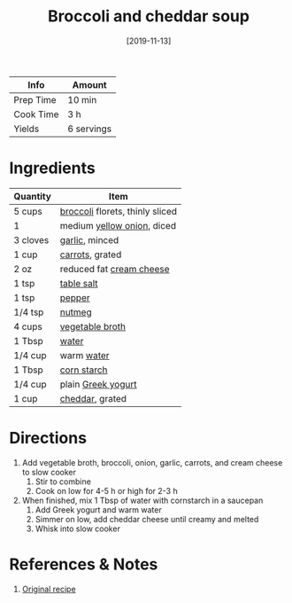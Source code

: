 :PROPERTIES:
:ID:       3aea7d0d-703c-4f6e-9bdf-e32541a5e14a
:END:
#+TITLE: Broccoli and cheddar soup
#+DATE: [2019-11-13]
#+LAST_MODIFIED: [2022-07-25 Mon 08:48]
#+FILETAGS: :recipe:vegetarian:dinner:

| Info      | Amount     |
|-----------+------------|
| Prep Time | 10 min     |
| Cook Time | 3 h        |
| Yields    | 6 servings |

* Ingredients

| Quantity | Item                            |
|----------+---------------------------------|
| 5 cups   | [[../_ingredients/broccoli.md][broccoli]] florets, thinly sliced |
| 1        | medium [[../_ingredients/onion.md][yellow onion]], diced      |
| 3 cloves | [[../_ingredients/garlic.md][garlic]], minced                  |
| 1 cup    | [[../_ingredients/carrot.md][carrots]], grated                 |
| 2 oz     | reduced fat [[../_ingredients/cream-cheese.md][cream cheese]]        |
| 1 tsp    | [[id:505e3767-00ab-4806-8966-555302b06297][table salt]]                      |
| 1 tsp    | [[id:68516e6c-ad08-45fd-852b-ba45ce50a68b][pepper]]                          |
| 1/4 tsp  | [[id:cfdf3e4e-72c5-4bd2-aa76-dc03d92305ca][nutmeg]]                          |
| 4 cups   | [[../_ingredients/vegetable-broth.md][vegetable broth]]                 |
| 1 Tbsp   | [[id:970d7f49-6f00-4caf-b73f-90d3e7f5039c][water]]                           |
| 1/4 cup  | warm [[id:970d7f49-6f00-4caf-b73f-90d3e7f5039c][water]]                      |
| 1 Tbsp   | [[../_ingredients/corn-starch.md][corn starch]]                     |
| 1/4 cup  | plain [[../_ingredients/greek-yogurt.md][Greek yogurt]]              |
| 1 cup    | [[../_ingredients/cheddar.md][cheddar]], grated                 |

* Directions

1. Add vegetable broth, broccoli, onion, garlic, carrots, and cream cheese to slow cooker
   1. Stir to combine
   2. Cook on low for 4-5 h or high for 2-3 h
2. When finished, mix 1 Tbsp of water with cornstarch in a saucepan
   1. Add Greek yogurt and warm water
   2. Simmer on low, add cheddar cheese until creamy and melted
   3. Whisk into slow cooker

* References & Notes

1. [[https://skinnyms.com/slow-cooker-broccoli-and-cheddar-soup/][Original recipe]]


